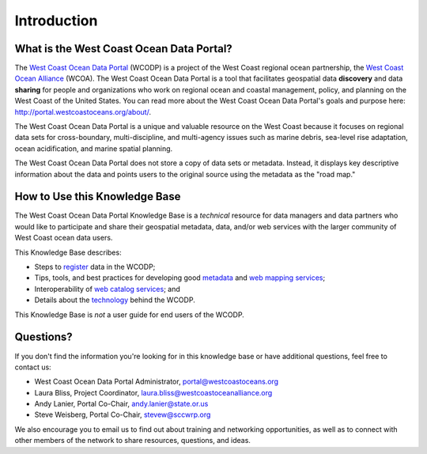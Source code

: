 ============
Introduction
============

What is the West Coast Ocean Data Portal?
=========================================
The `West Coast Ocean Data Portal <http://portal.westcoastoceans.org/>`_ (WCODP) is a project of the West Coast regional ocean partnership, the `West Coast Ocean Alliance <https://www.westcoastoceanalliance.org/>`_ (WCOA). The West Coast Ocean Data Portal is a tool that facilitates geospatial data **discovery** and data **sharing** for people and organizations who work on regional ocean and coastal management, policy, and planning on the West Coast of the United States. You can read more about the West Coast Ocean Data Portal's goals and purpose here: http://portal.westcoastoceans.org/about/.

The West Coast Ocean Data Portal is a unique and valuable resource on the West Coast because it focuses on regional data sets for cross-boundary, multi-discipline, and multi-agency issues such as marine debris, sea-level rise adaptation, ocean acidification, and marine spatial planning.  

The West Coast Ocean Data Portal does not store a copy of data sets or metadata.  Instead, it displays key descriptive information about the data and points users to the original source using the metadata as the "road map."

How to Use this Knowledge Base
=============================
The West Coast Ocean Data Portal Knowledge Base is a *technical* resource for data managers and data partners who would like to participate and share their geospatial metadata, data, and/or web services with the larger community of West Coast ocean data users.

This Knowledge Base describes: 

* Steps to register_ data in the WCODP; 
* Tips, tools, and best practices for developing good metadata_ and `web mapping services`_; 
* Interoperability of `web catalog services`_; and 
* Details about the technology_ behind the WCODP.

This Knowledge Base is *not* a user guide for end users of the WCODP. 

.. _register: /contribute/contribute.html
.. _metadata: /metadata/metadata.html
.. _web mapping services: /webservices/webservices.html
.. _web catalog services: /catalogs/catalogs.html
.. _technology: /technology/technology.html

Questions?
==========
If you don't find the information you're looking for in this knowledge base or have additional questions, feel free to contact us:

* West Coast Ocean Data Portal Administrator, portal@westcoastoceans.org
* Laura Bliss, Project Coordinator, laura.bliss@westcoastoceanalliance.org
* Andy Lanier, Portal Co-Chair, andy.lanier@state.or.us
* Steve Weisberg, Portal Co-Chair, stevew@sccwrp.org

We also encourage you to email us to find out about training and networking opportunities, as well as to connect with other members of the network to share resources, questions, and ideas.
